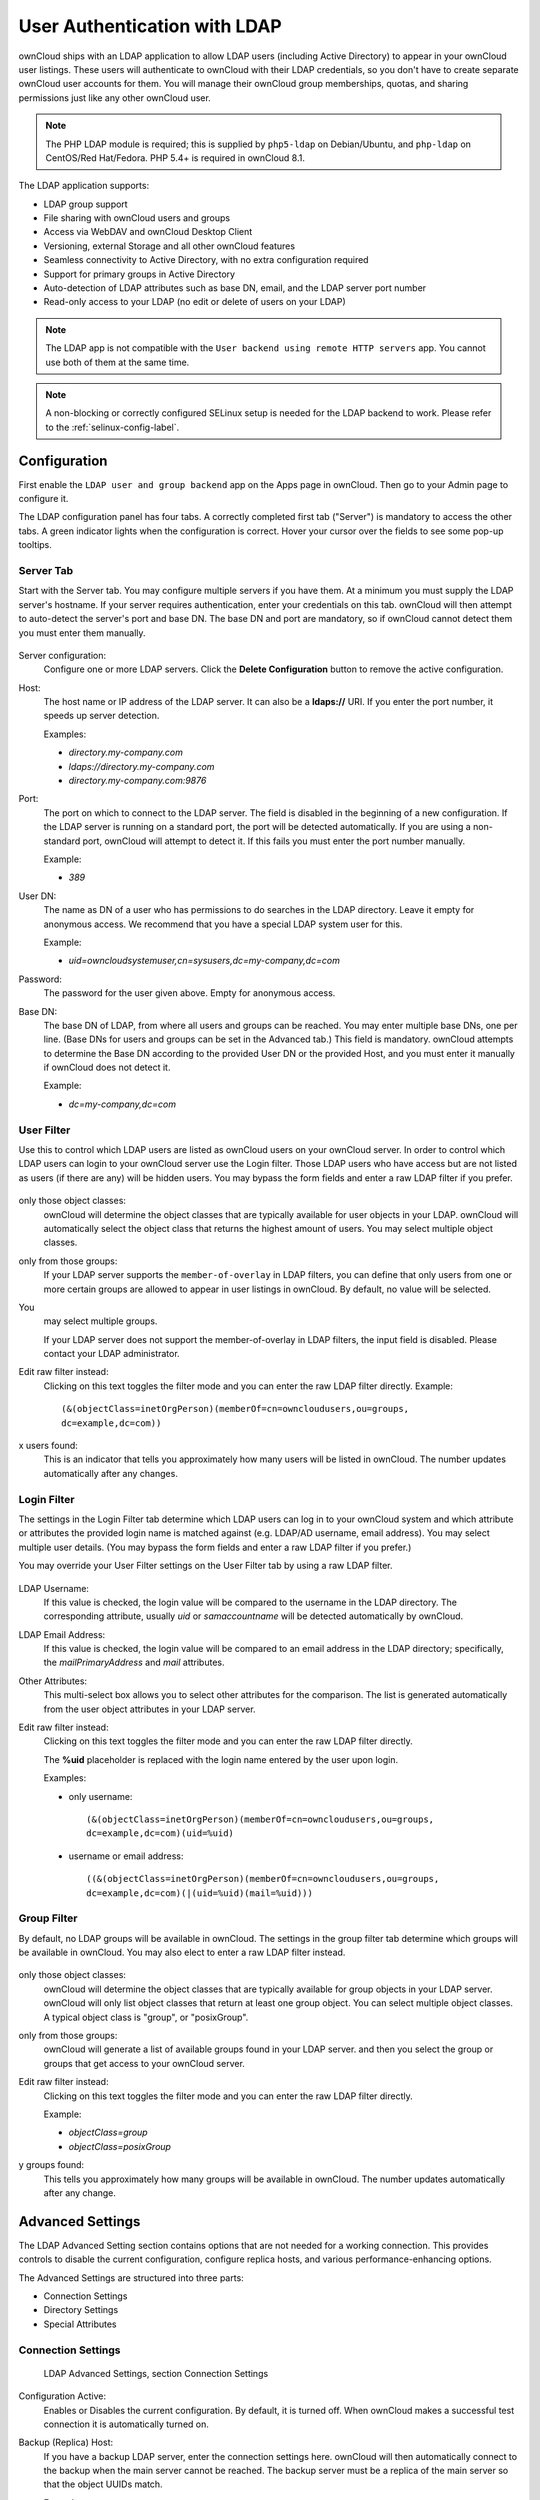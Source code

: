 =============================
User Authentication with LDAP
=============================

ownCloud ships with an LDAP application to allow LDAP users (including Active 
Directory) to appear in your ownCloud user listings. These users will 
authenticate to ownCloud with their LDAP credentials, so you don't have to 
create separate ownCloud user accounts for them. You will manage their ownCloud 
group memberships, quotas, and sharing permissions just like any other ownCloud 
user.

.. Note:: The PHP LDAP module is required; this is supplied by ``php5-ldap`` on 
   Debian/Ubuntu, and ``php-ldap`` on CentOS/Red Hat/Fedora. PHP 5.4+ is 
   required in ownCloud 8.1.

The LDAP application supports:

* LDAP group support
* File sharing with ownCloud users and groups
* Access via WebDAV and ownCloud Desktop Client
* Versioning, external Storage and all other ownCloud features
* Seamless connectivity to Active Directory, with no extra configuration 
  required
* Support for primary groups in Active Directory
* Auto-detection of LDAP attributes such as base DN, email, and the LDAP server 
  port number
* Read-only access to your LDAP (no edit or delete of users on your LDAP) 

.. Note:: The LDAP app is not compatible with the ``User backend using remote HTTP servers`` app. 
   You cannot use both of them at the same time.

.. note:: A non-blocking or correctly configured SELinux setup is needed
   for the LDAP backend to work. Please refer to the :ref:`selinux-config-label`.

Configuration
-------------

First enable the ``LDAP user and group backend`` app on the Apps page in 
ownCloud. Then go to your Admin page to configure it.

The LDAP configuration panel has four tabs. A correctly completed first tab 
("Server") is mandatory to access the other tabs. A green indicator lights when 
the configuration is correct. Hover your cursor over the fields to see some 
pop-up tooltips. 

Server Tab
^^^^^^^^^^

Start with the Server tab. You may configure multiple servers if you have them. 
At a minimum you must supply the LDAP server's hostname. If your server requires 
authentication, enter your credentials on this tab. ownCloud will then attempt 
to auto-detect the server's port and base DN. The base DN and port are 
mandatory, so if ownCloud cannot detect them you must enter them manually.

.. figure:: ../images/ldap-wizard-1-server.png

Server configuration:
  Configure one or more LDAP servers. Click the **Delete Configuration** 
  button to remove the active configuration.

Host:
  The host name or IP address of the LDAP server. It can also be a **ldaps://** 
  URI. If you enter the port number, it speeds up server detection.
  
  Examples:

  * *directory.my-company.com*
  * *ldaps://directory.my-company.com*
  * *directory.my-company.com:9876*

Port:
  The port on which to connect to the LDAP server. The field is disabled in the
  beginning of a new configuration. If the LDAP server is running on a standard 
  port, the port will be detected automatically. If you are using a 
  non-standard port, ownCloud will attempt to detect it. If this fails you must 
  enter the port number manually.

  Example:

  * *389*

User DN:
  The name as DN of a user who has permissions to do searches in the LDAP 
  directory. Leave it empty for anonymous access. We recommend that you have a 
  special LDAP system user for this.

  Example:

  * *uid=owncloudsystemuser,cn=sysusers,dc=my-company,dc=com*

Password:
  The password for the user given above. Empty for anonymous access.

Base DN:
  The base DN of LDAP, from where all users and groups can be reached. You may 
  enter multiple base DNs, one per line. (Base DNs for users and groups can be 
  set in the Advanced tab.) This field is mandatory. ownCloud attempts to 
  determine the Base DN according to the provided User DN or the provided 
  Host, and you must enter it manually if ownCloud does not detect it.

  Example:

  * *dc=my-company,dc=com*

User Filter
^^^^^^^^^^^

Use this to control which LDAP users are listed as ownCloud users on your 
ownCloud server. In order to control which LDAP users can login to your 
ownCloud 
server use the Login filter. Those LDAP users who have access but are not 
listed 
as users (if there are any) will be hidden users. You may bypass the form 
fields 
and enter a raw LDAP filter if you prefer.

.. figure:: ../images/ldap-wizard-2-user.png

only those object classes:
  ownCloud will determine the object classes that are typically available for
  user objects in your LDAP. ownCloud will automatically select the object 
  class that returns the highest amount of users. You may select multiple 
  object classes.

only from those groups:
  If your LDAP server supports the ``member-of-overlay`` in LDAP filters, you 
  can define that only users from one or more certain groups are allowed to
  appear in user listings in ownCloud. By default, no value will be selected. 
You
  may select multiple groups.

  If your LDAP server does not support the member-of-overlay in LDAP filters,
  the input field is disabled. Please contact your LDAP administrator.

Edit raw filter instead:
  Clicking on this text toggles the filter mode and you can enter the raw LDAP 
  filter directly. Example::

   (&(objectClass=inetOrgPerson)(memberOf=cn=owncloudusers,ou=groups,
   dc=example,dc=com))

x users found:
  This is an indicator that tells you approximately how many users will be
  listed in ownCloud. The number updates automatically after any changes.

Login Filter
^^^^^^^^^^^^

The settings in the Login Filter tab determine which LDAP users can log in to 
your
ownCloud system and which attribute or attributes the provided login name is 
matched
against (e.g. LDAP/AD username, email address). You may select multiple user 
details.
(You may bypass the form fields and enter a raw LDAP filter if you prefer.)

You may override your User Filter settings on the User Filter tab by using a 
raw 
LDAP filter.

.. figure:: ../images/ldap-wizard-3-login.png

LDAP Username:
  If this value is checked, the login value will be compared to the username in
  the LDAP directory. The corresponding attribute, usually *uid* or
  *samaccountname* will be detected automatically by ownCloud.

LDAP Email Address:
  If this value is checked, the login value will be compared to an email address
  in the LDAP directory; specifically, the *mailPrimaryAddress* and *mail* 
  attributes.

Other Attributes:
  This multi-select box allows you to select other attributes for the 
  comparison. The list is generated automatically from the user object 
  attributes in your LDAP server.

Edit raw filter instead:
  Clicking on this text toggles the filter mode and you can enter the raw LDAP 
  filter directly.

  The **%uid** placeholder is replaced with the login name entered by the 
  user upon login.

  Examples:

  * only username:: 

     (&(objectClass=inetOrgPerson)(memberOf=cn=owncloudusers,ou=groups,
     dc=example,dc=com)(uid=%uid)
  
  * username or email address::
  
     ((&(objectClass=inetOrgPerson)(memberOf=cn=owncloudusers,ou=groups,
     dc=example,dc=com)(|(uid=%uid)(mail=%uid)))

Group Filter
^^^^^^^^^^^^

By default, no LDAP groups will be available in ownCloud. The settings in the 
group filter tab determine which groups will be available in ownCloud. You may 
also elect to enter a raw LDAP filter instead.

.. figure:: ../images/ldap-wizard-4-group.png

only those object classes:
  ownCloud will determine the object classes that are typically available for
  group objects in your LDAP server. ownCloud will only list object
  classes that return at least one group object. You can select multiple
  object classes. A typical object class is "group", or "posixGroup".

only from those groups:
  ownCloud will generate a list of available groups found in your LDAP server. 
  and then you select the group or groups that get access to your ownCloud 
  server.

Edit raw filter instead:
  Clicking on this text toggles the filter mode and you can enter the raw LDAP 
  filter directly.

  Example:

  * *objectClass=group*
  * *objectClass=posixGroup*

y groups found:
  This tells you approximately how many groups will be available in ownCloud. 
  The number updates automatically after any change.


Advanced Settings
-----------------

The LDAP Advanced Setting section contains options that are not needed for a 
working connection. This provides controls to disable the current 
configuration, 
configure replica hosts, and various performance-enhancing options.

The Advanced Settings are structured into three parts:

* Connection Settings
* Directory Settings
* Special Attributes

Connection Settings
^^^^^^^^^^^^^^^^^^^

.. figure:: ../images/ldap-advanced-1-connection.png

   LDAP Advanced Settings, section Connection Settings

Configuration Active:
  Enables or Disables the current configuration. By default, it is turned off. 
  When ownCloud makes a successful test connection it is automatically turned 
  on.

Backup (Replica) Host:
  If you have a backup LDAP server, enter the connection settings here. 
  ownCloud will then automatically connect to the backup when the main server 
  cannot be reached. The backup server must be a replica of the main server so 
  that the object UUIDs match.

  Example:

  * *directory2.my-company.com*

Backup (Replica) Port:
  The connection port of the backup LDAP server. If no port is given,
  but only a host, then the main port (as specified above) will be used.

  Example:

  * *389*

Disable Main Server:
  You can manually override the main server and make ownCloud only connect to
  the backup server. This is useful for planned downtimes.

Turn off SSL certificate validation:
  Turns off SSL certificate checking. Use it for testing only!

Cache Time-To-Live:
  A cache is introduced to avoid unnecessary LDAP traffic, for example caching 
  usernames so they don't have to be looked up for every page, and speeding up 
  loading of the Users page. Saving the configuration empties the cache. The 
  time is given in seconds.

  Note that almost every PHP request requires a new connection to the LDAP 
  server. If you require fresh PHP requests we recommend defining a minimum 
  lifetime of 15s or so, rather than completely eliminating the cache.

  Examples:

  * ten minutes: *600*
  * one hour: *3600*
  
See the Caching section below for detailed information on how the cache 
operates.

Directory Settings
^^^^^^^^^^^^^^^^^^^

.. figure:: ../images/ldap-advanced-2-directory.png

   LDAP Advanced Settings, section Directory Settings

User Display Name Field:
  The attribute that should be used as display name in ownCloud.

  *  Example: *displayName*

Base User Tree:
  The base DN of LDAP, from where all users can be reached. This must be a 
  complete DN, regardless of what you have entered for your Base DN in the 
  Basic setting. You can specify multiple base trees, one on each line.

  * Example:

    | *cn=programmers,dc=my-company,dc=com*
    | *cn=designers,dc=my-company,dc=com*

User Search Attributes:
  These attributes are used when searches for users are performed, for example 
  in the share dialogue. The user display name attribute is the 
  default. You may list multiple attributes, one per line.

  If an attribute is not available on a user object, the user will not be 
  listed, and will be unable to login. This also affects the display name 
  attribute. If you override the default you must specify the display name 
  attribute here.

  * Example:

    | *displayName*
    | *mail*

Group Display Name Field:
  The attribute that should be used as ownCloud group name. ownCloud allows a
  limited set of characters (a-zA-Z0-9.-_@). Once a group name is assigned it 
  cannot be changed.

  * Example: *cn*

Base Group Tree:
  The base DN of LDAP, from where all groups can be reached. This must be a 
  complete DN, regardless of what you have entered for your Base DN in the 
  Basic setting. You can specify multiple base trees, one in each line.

  * Example:

    | *cn=barcelona,dc=my-company,dc=com*
    | *cn=madrid,dc=my-company,dc=com*

Group Search Attributes:
  These attributes are used when a search for groups is done, for example in 
  the share dialogue. By default the group display name attribute as specified 
  above is used. Multiple attributes can be given, one in each line.

  If you override the default, the group display name attribute will not be
  taken into account, unless you specify it as well.

  * Example:

    | *cn*
    | *description*

Group Member association:
  The attribute that is used to indicate group memberships, i.e. the attribute
  used by LDAP groups to refer to their users.

  ownCloud detects the value automatically. You should only change it if you
  have a very valid reason and know what you are doing.

  * Example: *uniquemember*

Special Attributes
^^^^^^^^^^^^^^^^^^

.. figure:: ../images/ldap-advanced-3-attributes.png

   LDAP Advanced Settings, section Special Attributes

Quota Field:
  ownCloud can read an LDAP attribute and set the user quota according to its
  value. Specify the attribute here, and it will return human-readable values, 
  e.g. "2 GB". Any quota set in LDAP overrides quotas set on the ownCloud user 
  management page.

  * Example: *ownCloudQuota*

Quota Default:
  Override ownCloud default quota for LDAP users who do not have a quota set in 
  the Quota Field.

  * Example: *15 GB*

Email Field:
  Set the user's email from their LDAP attribute. Leave it empty for default 
  behavior.

  * Example: *mail*

User Home Folder Naming Rule:
  By default, the ownCloud server creates the user directory in your ownCloud 
  data directory. You may want to override this setting and name it after an 
  attribute value. The attribute given can also return an absolute path, e.g. 
  ``/mnt/storage43/alice``. Leave it empty for default behavior.

  * Example: *cn*

Expert Settings
---------------

.. figure:: ../images/ldap-expert.png

In the Expert Settings fundamental behavior can be adjusted to your needs. The
configuration should be well-tested before starting production use.

Internal Username:
  The internal username is the identifier in ownCloud for LDAP users. By default
  it will be created from the UUID attribute. The UUID attribute ensures that 
  the username is unique, and that characters do not need to be converted. Only 
  these characters are allowed: [\a-\zA-\Z0-\9_.@-]. Other characters are 
  replaced with their ASCII equivalents, or are simply omitted.

  The LDAP backend ensures that there are no duplicate internal usernames in
  ownCloud, i.e. that it is checking all other activated user backends
  (including local ownCloud users). On collisions a random number (between 1000
  and 9999) will be attached to the retrieved value. For example, if "alice"
  exists, the next username may be "alice_1337".

  The internal username is the default name for the user home folder in 
  ownCloud. It is also a part of remote URLs, for instance for all \*DAV 
  services.

  You can override all of this with the Internal Username setting. Leave it 
  empty for default behaviour. Changes will affect only newly mapped LDAP users.

  * Example: *uid*

Override UUID detection
  By default, ownCloud auto-detects the UUID attribute. The UUID attribute is
  used to uniquely identify LDAP users and groups. The internal username will 
  be created based on the UUID, if not specified otherwise.

  You can override the setting and pass an attribute of your choice. You must
  make sure that the attribute of your choice can be fetched for both users and
  groups and it is unique. Leave it empty for default behaviour. Changes will
  have effect only on newly mapped LDAP users and groups. It also will
  have effect when a user's or group's DN changes and an old UUID was cached, 
  which will result in a new user. Because of this, the setting should be 
  applied before putting ownCloud in production use and clearing the bindings
  (see the ``User and Group Mapping`` section below).

  * Example: *cn*

Username-LDAP User Mapping
  ownCloud uses usernames as keys to store and assign data. In order to
  precisely identify and recognize users, each LDAP user will have a internal
  username in ownCloud. This requires a mapping from ownCloud username to LDAP
  user. The created username is mapped to the UUID of the LDAP user.
  Additionally the DN is cached as well to reduce LDAP interaction, but it is
  not used for identification. If the DN changes, the change will be detected by
  ownCloud by checking the UUID value.

  The same is valid for groups.

  The internal ownCloud name is used all over in ownCloud. Clearing the Mappings
  will have leftovers everywhere. Never clear the mappings in a production 
  environment, but only in a testing or experimental server.

  **Clearing the Mappings is not configuration sensitive, it affects all LDAP
  configurations!**

Testing the configuration
-------------------------

The **Test Configuration** button checks the values as currently given in the 
input fields. You do not need to save before testing. By clicking on the 
button, ownCloud will try to bind to the ownCloud server using the
settings currently given in the input fields. If the binding fails you'll see a 
yellow banner with the error message "The configuration is invalid. Please have 
a look at the logs for further details." 

When the configuration test reports success, save your settings and check if the 
users and groups are fetched correctly on the Users page.

ownCloud Avatar integration
---------------------------

ownCloud supports user profile pictures, which are also called avatars. If a user 
has a photo stored in the *jpegPhoto* or *thumbnailPhoto* attribute on your LDAP 
server, it will be used as their avatar. In this case the user cannot alter their 
avatar (on their Personal page) as it must be changed in LDAP. *jpegPhoto* is 
preferred over *thumbnailPhoto*.

.. figure:: ../images/ldap-fetched-avatar.png

   Profile picture fetched from LDAP

If the *jpegPhoto* or *thumbnailPhoto* attribute is not set or empty, then 
users can upload and manage their avatars on their ownCloud Personal pages. 
Avatars managed in ownCloud are not stored in LDAP.

The *jpegPhoto* or *thumbnailPhoto* attribute is fetched once a day to make
sure the current photo from LDAP is used in ownCloud. LDAP avatars override 
ownCloud avatars, and when an LDAP avatar is deleted then the most recent 
ownCloud avatar replaces it.

Photos served from LDAP are automatically cropped and resized in ownCloud. This 
affects only the presentation, and the original image is not changed.

Troubleshooting, Tips and Tricks
--------------------------------

SSL Certificate Verification (LDAPS, TLS)
-----------------------------------------

A common mistake with SSL certificates is that they may not be known to PHP.
If you have trouble with certificate validation make sure that

* You have the certificate of the server installed on the ownCloud server
* The certificate is announced in the system's LDAP configuration file (usually
  */etc/ldap/ldap.conf*
  
.. commenting out windows section as windows server is not supported  
..  *C:\\openldap\\sysconf\\ldap.conf* or
..  *C:\\ldap.conf* on Windows) using a **TLS_CACERT /path/to/cert** line.

* Using LDAPS, also make sure that the port is correctly configured (by default
  636)

Microsoft Active Directory
--------------------------

Compared to earlier ownCloud versions, no further tweaks need to be done to
make ownCloud work with Active Directory. ownCloud will automatically find the
correct configuration in the set-up process.

Duplicating Server Configurations
---------------------------------

In case you have a working configuration and want to create a similar one or
"snapshot" configurations before modifying them you can do the following:

#. Go to the **Server** tab
#. On **Server Configuration** choose *Add Server Configuration*
#. Answer the question *Take over settings from recent server configuration?*
   with *yes*.
#. (optional) Switch to **Advanced** tab and uncheck **Configuration Active**
   in the *Connection Settings*, so the new configuration is not used on Save
#. Click on **Save**

Now you can modify and enable the configuration.

ownCloud LDAP Internals
-----------------------

Some parts of how the LDAP backend works are described here.

User and Group Mapping
----------------------

In ownCloud the user or group name is used to have all relevant information in
the database assigned. To work reliably a permanent internal user name and
group name is created and mapped to the LDAP DN and UUID. If the DN changes in
LDAP it will be detected, and there will be no conflicts.

Those mappings are done in the database table ``ldap_user_mapping`` and
``ldap_group_mapping``. The user name is also used for the user's folder (except
if something else is specified in *User Home Folder Naming Rule*), which
contains files and meta data.

As of ownCloud 5 the internal user name and a visible display name are separated.
This is not the case for group names, yet, i.e. a group name cannot be altered.

That means that your LDAP configuration should be good and ready before putting
it into production. The mapping tables are filled early, but as long as you are
testing, you can empty the tables any time. Do not do this in production.

Caching
-------

The LDAP cache has changed in ownCloud 8.1. There is no more file cache, but 
only a memory cache, and you must install and configure the memory cache. The 
simplest memory cache to use is APCu. This is supplied by the ``php5-apcu`` 
package on Debian/Ubuntu/Mint, and by ``php-pecl-apcu`` on Red 
Hat/CentOS/Fedora.

After installing APCu you must modify ``config.php`` to select APCu as the 
ownCloud cache::

 'memcache.local' => '\OC\Memcache\APCu',
 
The ownCloud  **Cache** helps to speed up user interactions and sharing. It is 
populated on demand, and remains populated until the **Cache Time-To-Live** for 
each unique request expires. User logins are not cached, so if you need to
improve login times set up a slave LDAP server to share the load.

The Redis key-value cache and store is an excellent fast and robust cache, and 
if you are using the new experimental file locking (see 
:doc:`../configuration_files/files_locking_transactional`) then you must use 
Redis. Redis configuration looks like this::

 'filelocking.enabled' => 'true',
 'memcache.local' => '\OC\Memcache\Redis',
 'redis' => array(
       'host' => 'localhost',
       // can also be a unix domain socket:
       '/tmp/redis.sock'
       'port' => 6379,
       'timeout' => 0.0,
       // Optional, if undefined SELECT will not run and will use Redis
       // Server's default DB Index.
       'dbindex' => 0,
 ),

Redis is supplied by the ``redis-server`` and ``php5-redis`` packages on 
Debian/Ubuntu/Mint, and on Red Hat/CentOS/Fedora by ``redis`` and 
``php-pecl-redis`` from the EPEL repository.

You can adjust the **Cache Time-To-Live** value to balance performance and 
freshness of LDAP data. All LDAP requests will be cached for 10 minutes by 
default, and you can alter this with the **Cache Time-To-Live** setting. The 
cache answers each request that is identical to a previous request, within the 
time-to-live of the original request, rather than hitting the LDAP server.

The **Cache Time-To-Live** is related to each single request. After a cache 
entry expires there is no automatic trigger for re-populating the information, 
as the cache is populated only by new requests, for example by opening the 
User administration page, or searching in a sharing dialog.

There is one trigger which is automatically triggered by a certain background 
job which keeps the ``user-group-mappings`` up-to-date, and always in cache.

Under normal circumstances, all users are never loaded at the same time. 
Typically the loading of users happens while page results are generated, in 
steps of 30 until the limit is reached or no results are left. For this to 
work on an oC-Server and LDAP-Server, **Paged Results** must be supported, 
which presumes PHP >= 5.4.

ownCloud remembers which user belongs to which LDAP-configuration. That means 
each request will always be directed to the right server unless a user is 
defunct, for example due to a server migration or unreachable server. In this 
case the other servers will also receive the request.

Handling with Backup Server
---------------------------

When ownCloud is not able to contact the main LDAP server, ownCloud assumes it 
is offline and will not try to connect again for the time specified in **Cache 
Time-To-Live**. If you have a backup server configured ownCloud will connect to 
it instead. When you have scheduled downtime, check **Disable Main Server**  to 
avoid unnecessary connection attempts.
